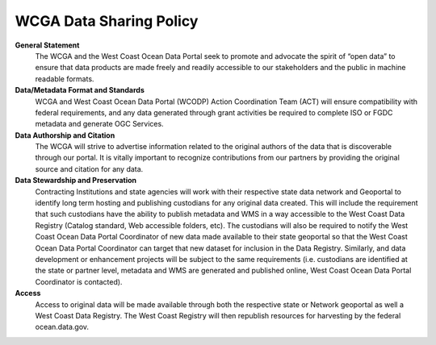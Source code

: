 ========================
WCGA Data Sharing Policy
========================

**General Statement**
	The WCGA and the West Coast Ocean Data Portal seek to promote and advocate the spirit of “open data” to ensure that data products are made freely and readily accessible to our stakeholders and the public in machine readable formats.

**Data/Metadata Format and Standards**
 	WCGA and West Coast Ocean Data Portal (WCODP) Action Coordination Team (ACT) will ensure compatibility with federal requirements, and any data generated through grant activities be required to complete ISO or FGDC metadata and generate OGC Services.

**Data Authorship and Citation**
	The WCGA will strive to advertise information related to the original authors of the data that is discoverable through our portal. It is vitally important to recognize contributions from our partners by providing the original source and citation for any data.

**Data Stewardship and Preservation**
	Contracting Institutions and state agencies will work with their respective state data network and Geoportal to identify long term hosting and publishing custodians for any original data created. This will include the requirement that such custodians have the ability to publish metadata and WMS in a way accessible to the West Coast Data Registry (Catalog standard, Web accessible folders, etc). The custodians will also be required to notify the West Coast Ocean Data Portal Coordinator of new data made available to their state geoportal so that the West Coast Ocean Data Portal Coordinator can target that new dataset for inclusion in the Data Registry. Similarly, and data development or enhancement projects will be subject to the same requirements (i.e. custodians are identified at the state or partner level, metadata and WMS are generated and published online, West Coast Ocean Data Portal Coordinator is contacted).

**Access**
	Access to original data will be made available through both the respective state or Network geoportal as well a West Coast Data Registry. The West Coast Registry will then republish resources for harvesting by the federal ocean.data.gov.


